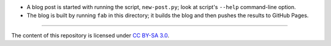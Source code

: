 * A blog post is started with running the script, ``new-post.py``;
  look at script's ``--help`` command-line option.

* The blog is built by running ``fab`` in this directory;
  it builds the blog and then pushes the results to GitHub Pages.

----

The content of this repository is licensed under `CC BY-SA 3.0
<http://creativecommons.org/licenses/by-sa/3.0>`_.
